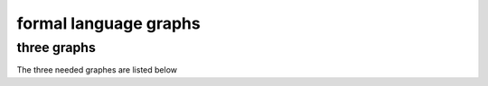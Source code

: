 .. This file is part of the OpenDSA eTextbook project. See
.. http://algoviz.org/OpenDSA for more details.
.. Copyright (c) 2012-2016 by the OpenDSA Project Contributors, and
.. distributed under an MIT open source license.

.. avmetadata::
   :author: Zinan Guo
   :requires: Testing building book
   :satisfies:
   :topic: three graphs

formal language graphs
======================

three graphs
---------------

The three needed graphes are listed below

.. avembed:: AV/Zinan/treeAV.js pe
   :long_name: tree graphs
